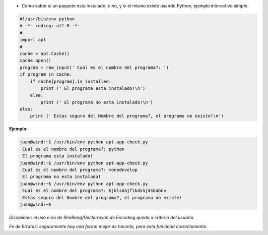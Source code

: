 .. title: Chequeo de Paquetes con APT


* Como saber si un paquete esta instalado, o no, y si el mismo existe usando Python, ejemplo interactivo simple.

.. code-block:: python

    #!/usr/bin/env python
    # -*- coding: utf-8 -*-
    #
    import apt
    #
    cache = apt.Cache()
    cache.open()
    program = raw_input(' Cual es el nombre del programa?: ')
    if program in cache:
        if cache[program].is_installed:
            print (' El programa esta instalado!\n')
        else:
            print (' El programa no esta instalado!\n')
    else:
        print (' Estas seguro del Nombre del programa?, el programa no existe!\n')


**Ejemplo:**

.. code-block:: bash

   juan@wind:~$ /usr/bin/env python apt-app-check.py
    Cual es el nombre del programa?: python
    El programa esta instalado!
   juan@wind:~$ /usr/bin/env python apt-app-check.py
    Cual es el nombre del programa?: monodevelop
    El programa no esta instalado!
   juan@wind:~$ /usr/bin/env python apt-app-check.py
    Cual es el nombre del programa?: hjklsdajflkdshjdskabnv
    Estas seguro del Nombre del programa?, el programa no existe!
   juan@wind:~$

*Disclaimer: el uso o no de SheBang/Declaracion de Encoding queda a criterio del usuario.*

*Fe de Erratas: seguramente hay una forma mejor de hacerlo, pero esta funciona correctamente.*

